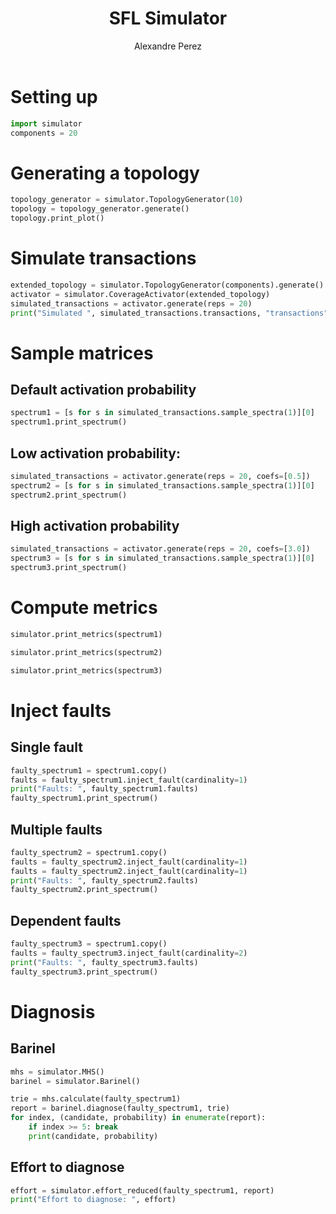 #+TITLE: SFL Simulator
#+AUTHOR: Alexandre Perez

* Setting up
  #+BEGIN_SRC python :session :results none
    import simulator
    components = 20
  #+END_SRC

* Generating a topology
  #+BEGIN_SRC python :session :results output
    topology_generator = simulator.TopologyGenerator(10)
    topology = topology_generator.generate()
    topology.print_plot()
  #+END_SRC

* Simulate transactions
  #+BEGIN_SRC python :session :results output
    extended_topology = simulator.TopologyGenerator(components).generate()
    activator = simulator.CoverageActivator(extended_topology)
    simulated_transactions = activator.generate(reps = 20)
    print("Simulated ", simulated_transactions.transactions, "transactions")
  #+END_SRC

* Sample matrices
** Default activation probability
   #+BEGIN_SRC python :session :results output
     spectrum1 = [s for s in simulated_transactions.sample_spectra(1)][0]
     spectrum1.print_spectrum()
   #+END_SRC

** Low activation probability:
   #+BEGIN_SRC python :session :results output
     simulated_transactions = activator.generate(reps = 20, coefs=[0.5])
     spectrum2 = [s for s in simulated_transactions.sample_spectra(1)][0]
     spectrum2.print_spectrum()
   #+END_SRC

** High activation probability
   #+BEGIN_SRC python :session :results output
     simulated_transactions = activator.generate(reps = 20, coefs=[3.0])
     spectrum3 = [s for s in simulated_transactions.sample_spectra(1)][0]
     spectrum3.print_spectrum()
   #+END_SRC

* Compute metrics
  #+BEGIN_SRC python :session :results output
    simulator.print_metrics(spectrum1)
  #+END_SRC

  #+BEGIN_SRC python :session :results output
    simulator.print_metrics(spectrum2)
  #+END_SRC

  #+BEGIN_SRC python :session :results output
    simulator.print_metrics(spectrum3)
  #+END_SRC

* Inject faults
** Single fault
   #+BEGIN_SRC python :session :results output
     faulty_spectrum1 = spectrum1.copy()
     faults = faulty_spectrum1.inject_fault(cardinality=1)
     print("Faults: ", faulty_spectrum1.faults)
     faulty_spectrum1.print_spectrum()
   #+END_SRC

** Multiple faults
   #+BEGIN_SRC python :session :results output
     faulty_spectrum2 = spectrum1.copy()
     faults = faulty_spectrum2.inject_fault(cardinality=1)
     faults = faulty_spectrum2.inject_fault(cardinality=1)
     print("Faults: ", faulty_spectrum2.faults)
     faulty_spectrum2.print_spectrum()
   #+END_SRC

** Dependent faults
   #+BEGIN_SRC python :session :results output
     faulty_spectrum3 = spectrum1.copy()
     faults = faulty_spectrum3.inject_fault(cardinality=2)
     print("Faults: ", faulty_spectrum3.faults)
     faulty_spectrum3.print_spectrum()
   #+END_SRC

* Diagnosis
** Barinel
   #+BEGIN_SRC python :session :results output
     mhs = simulator.MHS()
     barinel = simulator.Barinel()

     trie = mhs.calculate(faulty_spectrum1)
     report = barinel.diagnose(faulty_spectrum1, trie)
     for index, (candidate, probability) in enumerate(report):
         if index >= 5: break
         print(candidate, probability)
   #+END_SRC

** Effort to diagnose
   #+BEGIN_SRC python :session :results output
     effort = simulator.effort_reduced(faulty_spectrum1, report)
     print("Effort to diagnose: ", effort)
   #+END_SRC


 # Local Variables:
 # eval: (setq-local org-babel-python-command "env/bin/python3")
 # eval: (setq python-shell-prompt-detect-enabled nil)
 # eval: (setq python-shell-completion-native-enable nil)
 # End:
